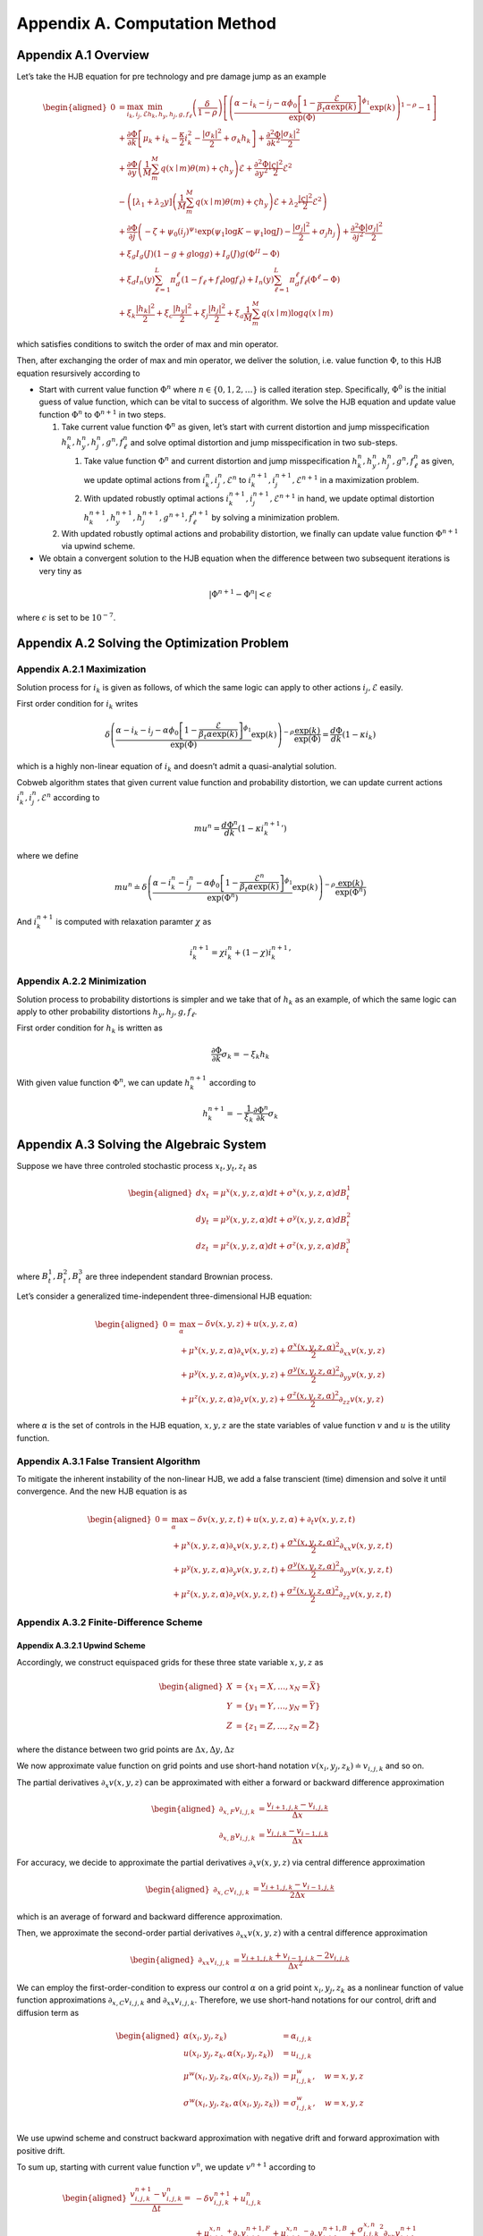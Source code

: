 Appendix A. Computation Method
==============================

Appendix A.1 Overview
---------------------

Let’s take the HJB equation for pre technology and pre damage jump as an
example

.. math::

   \begin{aligned}
   0 & = \max_{i_k, i_j, \mathcal{E}} \min_{h_k, h_y, h_j, g, f_\ell}\left(\frac{\delta}{1-\rho}\right)\left[\left(\frac{\alpha-i_k-i_j-\alpha \phi_0\left[1-\frac{\mathcal{E}}{\beta_t \alpha \exp(k)}\right]^{\phi_1}}{\exp (\Phi)} \exp(k)\right)^{1-\rho}-1\right] \\
   & +\frac{\partial \Phi}{\partial k}\left[\mu_k+i_k-\frac{\kappa}{2} i_k^2-\frac{\left|\sigma_k\right|^2}{2}+\sigma_k h_k\right]+\frac{\partial^2 \Phi}{\partial k^2} \frac{\left|\sigma_k\right|^2}{2} \\
   & +\frac{\partial \Phi}{\partial y}\left(\frac{1}{M} \sum_m^M q(x \mid m) \theta(m)+\varsigma h_y\right) \mathcal{E}+\frac{\partial^2 \Phi}{\partial y^2} \frac{|\varsigma|^2}{2} \mathcal{E}^2 \\
   & -\left(\left[\lambda_1+\lambda_2 y\right]\left(\frac{1}{M} \sum_m^M q(x \mid m) \theta(m)+\varsigma h_y\right) \mathcal{E}+\lambda_2 \frac{|\varsigma|^2}{2} \mathcal{E}^2\right) \\
   & +\frac{\partial \Phi}{\partial j}\left(-\zeta+\psi_0\left(i_j\right)^{\psi_1} \exp \left(\psi_1 \log K-\psi_1 \log J\right)-\frac{\left|\sigma_j\right|^2}{2}+\sigma_j h_j\right)+\frac{\partial^2 \Phi}{\partial j^2} \frac{\left|\sigma_j\right|^2}{2} \\
   & +\xi_g I_g(J)(1-g+g \log g)+I_g(J) g\left(\Phi^{II}-\Phi\right) \\
   & +\xi_d I_n(y) \sum_{\ell=1}^L \pi_d^{\ell}\left(1-f_{\ell}+f_{\ell} \log f_{\ell}\right)+I_n(y) \sum_{\ell=1}^L \pi_d^{\ell} f_{\ell}\left(\Phi^{\ell}-\Phi\right) \\
   & +\xi_k \frac{\left|h_k\right|^2}{2}+\xi_c \frac{\left|h_y\right|^2}{2}+\xi_j \frac{\left|h_j\right|^2}{2}+\xi_a \frac{1}{M} \sum_m^M q(x \mid m) \log q(x \mid m)
   \end{aligned}

which satisfies conditions to switch the order of max and min operator.

Then, after exchanging the order of max and min operator, we deliver the
solution, i.e. value function :math:`\Phi`, to this HJB equation
resursively according to

-  Start with current value function :math:`\Phi^n` where
   :math:`n \in \{0,1, 2,\ldots\}` is called iteration step.
   Specifically, :math:`\Phi^0` is the initial guess of value function,
   which can be vital to success of algorithm. We solve the HJB equation
   and update value function :math:`\Phi^n` to :math:`\Phi^{n+1}` in two
   steps.

   1. Take current value function :math:`\Phi^n` as given, let’s start
      with current distortion and jump misspecification
      :math:`h_k^n, h_y^n, h_j^n, g^n, f_\ell^n` and solve optimal
      distortion and jump misspecification in two sub-steps.

      1. Take value function :math:`\Phi^n` and current distortion and
         jump misspecification
         :math:`h_k^n, h_y^n, h_j^n, g^n, f_\ell^n` as given, we update
         optimal actions from :math:`i_k^{n}, i_j^{n}, \mathcal{E}^{n}`
         to :math:`i_k^{n+1}, i_j^{n+1}, \mathcal{E}^{n+1}` in a
         maximization problem.

      2. With updated robustly optimal actions
         :math:`i_k^{n+1}, i_j^{n+1}, \mathcal{E}^{n+1}` in hand, we
         update optimal distortion
         :math:`h_k^{n+1}, h_y^{n+1}, h_j^{n+1}, g^{n+1}, f_\ell^{n+1}`
         by solving a minimization problem.

   2. With updated robustly optimal actions and probability distortion,
      we finally can update value function :math:`\Phi^{n+1}` via upwind
      scheme.

-  We obtain a convergent solution to the HJB equation when the
   difference between two subsequent iterations is very tiny as

.. math::


   |\Phi^{n+1}-\Phi^{n}| < \epsilon

where :math:`\epsilon` is set to be :math:`10^{-7}`.

Appendix A.2 Solving the Optimization Problem
---------------------------------------------

Appendix A.2.1 Maximization
~~~~~~~~~~~~~~~~~~~~~~~~~~~

Solution process for :math:`i_k` is given as follows, of which the same
logic can apply to other actions :math:`i_j, \mathcal{E}` easily.

First order condition for :math:`i_k` writes

.. math::


   \delta\left(\frac{\alpha-i_k-i_j-\alpha \phi_0\left[1-\frac{\mathcal{E}}{\beta_t \alpha \exp(k)}\right]^{\phi_1}}{\exp (\Phi)} \exp(k)\right)^{-\rho} \frac{\exp (k)}{\exp (\Phi)} = \frac{d \Phi}{dk}\left(1-\kappa i_k\right)

which is a highly non-linear equation of :math:`i_k` and doesn’t admit a
quasi-analytial solution.

Cobweb algorithm states that given current value function and
probability distortion, we can update current actions
:math:`i_k^{n}, i_j^{n}, \mathcal{E}^{n}` according to

.. math::


   mu^{n} = \frac{d \Phi^n}{dk}\left(1-\kappa {i_k^{n+1}}'\right)

where we define

.. math::


   mu^{n} \doteq \delta\left(\frac{\alpha-i_k^{n}-i_j^{n}-\alpha \phi_0\left[1-\frac{\mathcal{E}^{n}}{\beta_t \alpha \exp(k)}\right]^{\phi_1}}{\exp (\Phi^n)} \exp(k)\right)^{-\rho} \frac{\exp (k)}{\exp (\Phi^n)}

And :math:`i_k^{n+1}` is computed with relaxation paramter :math:`\chi`
as

.. math::


   i_k^{n+1} = \chi i_k^{n} + (1-\chi) {i_k^{n+1}}'

Appendix A.2.2 Minimization
~~~~~~~~~~~~~~~~~~~~~~~~~~~

Solution process to probability distortions is simpler and we take that
of :math:`h_k` as an example, of which the same logic can apply to other
probability distortions :math:`h_y, h_j, g, f_\ell`.

First order condition for :math:`h_k` is written as

.. math::


   \frac{\partial \Phi}{\partial k} \sigma_k = -\xi_k h_k

With given value function :math:`\Phi^n`, we can update
:math:`h_k^{n+1}` according to

.. math::


   h_k^{n+1} = - \frac{1}{\xi_k} \frac{\partial \Phi^n}{\partial k} \sigma_k 

Appendix A.3 Solving the Algebraic System
-----------------------------------------

Suppose we have three controled stochastic process :math:`x_t, y_t, z_t`
as

.. math::

   \begin{aligned}
   d x_t &= \mu^x(x,y,z,\alpha) dt + \sigma^{x}(x,y,z,\alpha) dB^1_t \\
   d y_t &= \mu^y(x,y,z,\alpha) dt + \sigma^{y}(x,y,z,\alpha) dB^2_t \\
   d z_t &= \mu^z(x,y,z,\alpha) dt + \sigma^{z}(x,y,z,\alpha) dB^3_t 
   \end{aligned}

where :math:`B^1_t, B^2_t, B^3_t` are three independent standard
Brownian process.

Let’s consider a generalized time-independent three-dimensional HJB
equation:

.. math::

   \begin{aligned}
   0= & \max_{\alpha} -\delta v(x,y,z) + u(x,y,z,\alpha)\\
       & + \mu^x(x,y,z,\alpha) \partial_x v(x,y,z) + \frac{{\sigma^x}(x,y,z,\alpha)^2}{2}\partial_{xx} v(x,y,z) \\
       &+ \mu^y(x,y,z,\alpha) \partial_y v(x,y,z) + \frac{{\sigma^y}(x,y,z,\alpha)^2}{2}\partial_{yy} v(x,y,z) \\
       & + \mu^z(x,y,z,\alpha) \partial_z v(x,y,z) + \frac{{\sigma^z}(x,y,z,\alpha)^2}{2}\partial_{zz} v(x,y,z)
   \end{aligned}

where :math:`\alpha` is the set of controls in the HJB equation,
:math:`x,y,z` are the state variables of value function :math:`v` and
:math:`u` is the utility function.

Appendix A.3.1 False Transient Algorithm
~~~~~~~~~~~~~~~~~~~~~~~~~~~~~~~~~~~~~~~~

To mitigate the inherent instability of the non-linear HJB, we add a
false transcient (time) dimension and solve it until convergence. And
the new HJB equation is as

.. math::

   \begin{aligned}
   0= & \max_{\alpha} -\delta v(x,y,z, t) + u(x,y,z,\alpha) + \partial_t v(x,y,z,t)\\
       & + \mu^x(x,y,z,\alpha) \partial_x v(x,y,z, t) + \frac{{\sigma^x}(x,y,z,\alpha)^2}{2}\partial_{xx} v(x,y,z, t) \\
       &+ \mu^y(x,y,z,\alpha) \partial_y v(x,y,z, t) + \frac{{\sigma^y}(x,y,z,\alpha)^2}{2}\partial_{yy} v(x,y,z, t) \\
       & + \mu^z(x,y,z,\alpha) \partial_z v(x,y,z, t) + \frac{{\sigma^z}(x,y,z,\alpha)^2}{2}\partial_{zz} v(x,y,z, t)
   \end{aligned}

Appendix A.3.2 Finite-Difference Scheme
~~~~~~~~~~~~~~~~~~~~~~~~~~~~~~~~~~~~~~~

Appendix A.3.2.1 Upwind Scheme
^^^^^^^^^^^^^^^^^^^^^^^^^^^^^^

Accordingly, we construct equispaced grids for these three state
variable :math:`x,y,z` as

.. math::

   \begin{aligned}
   X &= \{x_1=\underline{X},\ldots,x_N=\bar{X}\} \\
   Y &= \{y_1=\underline{Y},\ldots,y_N=\bar{Y}\} \\
   Z &= \{z_1=\underline{Z},\ldots,z_N=\bar{Z}\}
   \end{aligned}

where the distance between two grid points are
:math:`\Delta x, \Delta y, \Delta z`

We now approximate value function on grid points and use short-hand
notation :math:`v(x_i,y_j,z_k) \doteq v_{i,j,k}` and so on.

The partial derivatives :math:`\partial_x v(x,y,z)` can be approximated
with either a forward or backward difference approximation

.. math::

   \begin{aligned}
   \partial_{x,F} v_{i,j,k} &=  \frac{v_{i+1,j,k}-v_{i,j,k}}{\Delta x} \\
   \partial_{x,B} v_{i,j,k} &=  \frac{v_{i,j,k}-v_{i-1,j,k}}{\Delta x} 
   \end{aligned}

For accuracy, we decide to approximate the partial derivatives
:math:`\partial_x v(x,y,z)` via central difference approximation

.. math::

   \begin{aligned}
   \partial_{x,C} v_{i,j,k} &=  \frac{v_{i+1,j,k} - v_{i-1,j,k}}{2\Delta x} 
   \end{aligned}

which is an average of forward and backward difference approximation.

Then, we approximate the second-order partial derivatives
:math:`\partial_{xx} v(x,y,z)` with a central difference approximation

.. math::

   \begin{aligned}
   \partial_{xx} v_{i,j,k} &=  \frac{v_{i+1,j,k} + v_{i-1,j,k}- 2v_{i,j,k}}{\Delta x^2} 
   \end{aligned}

We can employ the first-order-condition to express our control
:math:`\alpha` on a grid point :math:`x_i, y_j, z_k` as a nonlinear
function of value function approximations
:math:`\partial_{x,C} v_{i,j,k}` and :math:`\partial_{xx} v_{i,j,k}`. Therefore, we use short-hand notations for our control,
drift and diffusion term as

.. math::

   \begin{aligned}
   \alpha(x_i,y_j,z_k) &= \alpha_{i,j,k} \\
   u(x_i,y_j,z_k,\alpha(x_i,y_j,z_k)) &= u_{i,j,k} \\
   \mu^w(x_i,y_j,z_k,\alpha(x_i,y_j,z_k)) &= \mu^w_{i,j,k}, \quad w=x,y,z\\
   \sigma^w(x_i,y_j,z_k,\alpha(x_i,y_j,z_k)) &= \sigma^w_{i,j,k}, \quad w=x,y,z\\
   \end{aligned}

We use upwind scheme and construct backward approximation with negative
drift and forward approximation with positive drift.

To sum up, starting with current value function :math:`v^{n}`, we update
:math:`v^{n+1}` according to

.. math::

   \begin{aligned}
   \frac{v^{n+1}_{i,j,k} - v^{n}_{i,j,k}}{\Delta t} = &  -\delta v^{n+1}_{i,j,k} + u_{i,j,k}^{n}\\
       & + {\mu^{x,n}_{i,j,k}}^{+} \partial_x v^{n+1,F}_{i,j,k} + {\mu^{x,n}_{i,j,k}}^{-}  \partial_x v^{n+1,B}_{i,j,k}+ \frac{{\sigma^{x,n}_{i,j,k}}^2}{2}\partial_{xx} v_{i,j,k}^{n+1}\\
       & + {\mu^{y,n}_{i,j,k}}^{+} \partial_y v^{n+1,F}_{i,j,k} + {\mu^{y,n}_{i,j,k}}^{-}  \partial_y v^{n+1,B}_{i,j,k}+ \frac{{\sigma^{y,n}_{i,j,k}}^2}{2}\partial_{yy} v_{i,j,k}^{n+1}\\
       & + {\mu^{z,n}_{i,j,k}}^{+} \partial_x v^{n+1,F}_{i,j,k} + {\mu^{z,n}_{i,j,k}}^{-}  \partial_z v^{n+1,B}_{i,j,k}+ \frac{{\sigma^{z,n}_{i,j,k}}^2}{2}\partial_{zz} v_{i,j,k}^{n+1}\\
   \end{aligned}

A.3.2.2 Natural Boundary Condition
^^^^^^^^^^^^^^^^^^^^^^^^^^^^^^^^^^

We approximate second order derivative at boundaries with natural
boundary condition. More specifically, suppose state variable :math:`x`
is at its upper boundary, we set second order derivative of value
function to be the same as that of closet inner point.

.. math::

   \begin{aligned}
   \partial_{xx} v^{n+1}_{N,j,k} &=  \partial_{xx} v^{n+1}_{N-1,j,k} = \frac{v^{n+1}_{N,j,k} + v^{n+1}_{N-2,j,k}- 2v^{n+1}_{N-1,j,k}}{\Delta x^2} 
   \end{aligned}

Now the matrix notation of HJB equation can be written as

.. math::

   \begin{aligned}
   \frac{1}{\Delta t} (v^{n+1}-v^{n}) + \delta v^{n+1} = u^{n} + A^{n} v^{n+1}
   \end{aligned}

A.3.2.3 Implicit Euler
^^^^^^^^^^^^^^^^^^^^^^

Appendix A.4 List of Parameters Chosen in Algorithm
---------------------------------------------------

========================== ======
Parameter                  Value
========================== ======
:math:`\chi`               0.0025
:math:`\Delta t`           0.0025
:math:`\underline{\log K}` 4.0
:math:`\overline{\log K}`  9.0
:math:`\underline{Y}`      0.0
:math:`\overline{Y}`       4.0
:math:`\underline{\log J}` 1.0
:math:`\overline{\log J}`  6.0
:math:`\Delta \log K`      0.2
:math:`\Delta Y`           0.1
:math:`\Delta \log J`      0.1
========================== ======

.. raw:: html

   <!-- ## Appendix A.2 Cobweb Relaxation

   ### Appendix A.2.1 A Deep Look into First Order Condition

   There are HJB equations with simple control dynamics. For example, this HJB equation, describing heterogenous agents model in Aiyagari-Bewley-Huggett Economy, 

   $$
   \rho v(a, z)=\max _c u(c)+\partial_a v(a, z)(z+r a-c)+\mu(z) \partial_z v(a, z)+\frac{\sigma^2(z)}{2} \partial_{z z} v(a, z)
   $$

   has a very straight-forward optimal consumption choice as

   $$
   c^* = u^{\prime-1}\left(\partial_a v(a, z)\right)
   $$

   However, our HJB equations doesn't contain such simple dynamics. To solve a very complex system, we resort to a special algorithm called Cobweb algorithm. As it will show, the key idea is to reduce the non-linearity of the first order condition by progressively solving it in multiple steps.

   ### Appendix A.2.1 Progressive Algorithm against Strong Non-linearity

   We take the HJB equation for post technology jump as an example.

   \begin{aligned}
   0= & \max_{i_k}\min_{h_k} \left(\frac{\delta}{1-\rho}\right)\left[\left(\frac{\alpha-i_k}{\exp (v)} \exp(k)\right)^{1-\rho}-1\right] \\
   & +\frac{d v}{dk}\left[\mu_k+i_k-\frac{\kappa}{2} i_k^2-\frac{\left|\sigma_k\right|^2}{2}+\sigma_k h_k\right]+\frac{d^2 v}{d k^2} \frac{\left|\sigma_k\right|^2}{2} \\
   & +\xi_k \frac{\left|h_k\right|^2}{2}
   \end{aligned}

   First order condition for $i_k$ writes

   $$
   \delta\left(\frac{\alpha-i_k}{\exp (v)} \exp (k)\right)^{-\rho} \frac{\exp (k)}{\exp (v)} = \frac{d v}{dk}\left(1-\kappa i_k\right)
   $$

   which is a highly nonlinear equation of $i_k$ and doesn't lead to a quasi-analytical solution.

   To get around the nonlinearity, the Cobweb algorithm states that we define a new term $mu$ as

   $$
   m u=\frac{d v}{dk}\left(1-\kappa i_k\right)
   $$

   Then we solve the equation in multiple steps. Starting with a initial guess of $i_k$ as $i_k^0$, we update $i_k^n$, $n=1,2,\ldots,N$ according to 

   $$
   mu^{n}= \frac{d v}{dk}\left(1-\kappa i_k^{n+1}\right)
   $$

   where 

   $$
   mu^{n} = \delta\left(\frac{\alpha-i_k^n}{\exp (v)} \exp (k)\right)^{-\rho} \frac{\exp (k)}{\exp (v)}
   $$


   Now, to decide when to stop, we hope to see the difference between two subsequent iterations very tiny, meaning we have obtained a convergent solution to the equation. In other words, we wish to see

   $$
   |i_k^n-i_k^{n-1}| < \epsilon
   $$

   where $\epsilon$ is set to be $10^{-7}$.


   ### Appendix A.2.3 Further Improvement

   While the Cobweb algorithm can alleviate our computational burden of dealing with complex first order conditions a lot, there is still much room for further improvement on efficiency of our algorithm. For example, as we notice that the main purpose is to deliver a convergent solution to the value function in the HJB equation, we can alternate the Cobweb algorithm in a way that it's iterating not over control, such as $i_k$, but directly over value function.

   In other words, we start with initial guess of $v$, $i_k$ as $v^0$, $i_k^0$ and complete a inner iteration over $i_k$ and an outer iteration over $v$. 

   In the inner iteration, we take value function $v^n$ as given and attempt to update $i_k^n$ according to 

   $$
   mu^{n}= \frac{d v^{n}}{dk}\left(1-\kappa {i_k^{n+1}}'\right)
   $$


   where 

   $$
   mu^{n}= \delta\left(\frac{\alpha-i_k^{n}}{\exp (v^{n})} \exp (k)\right)^{-\rho} \frac{\exp (k)}{\exp (v^{n})}
   $$

   Here we progressively update $i_k^n$ to $i_k^{n+1}$ by a convex combination of $i_k^n$ and ${i_k^{n+1}}'$ with a relaxation parameter $\chi$ as

   $$
   i_k^{n+1}= \chi i_k^n + (1-\chi) {i_k^{n+1}}'.
   $$



   Once we have updated $i_k^{n+1}$, we can turn to outer iteration that updating $v^{n+1}$ according to 


   \begin{aligned}
   0= &  \left(\frac{\delta}{1-\rho}\right)\left[\left(\frac{\alpha-i_k^{n+1}}{\exp (v^{n})} \exp(k)\right)^{1-\rho}-1\right] \\
   & +\frac{d v^{n+1}}{dk}\left[\mu_k+{i_k^{n+1}}-\frac{\kappa}{2} {i_k^{n+1}}^2-\frac{\left|\sigma_k\right|^2}{2}+\sigma_k {h_k^{n+1}}\right]+\frac{d^2 v^{n+1}}{d k^2} \frac{\left|\sigma_k\right|^2}{2} \\
   & +\xi_k \frac{\left|{h_k^{n+1}}\right|^2}{2}
   \end{aligned}

   To sum up, this alternated Cobweb algorithm aims at achieving a very tiny difference between two subsequent iterations over value function $v$ more directly, 

   $$
   |v^{n+1}-v^{n}| < \epsilon
   $$

   which improved the efficiency and stability gallantly.
    -->


